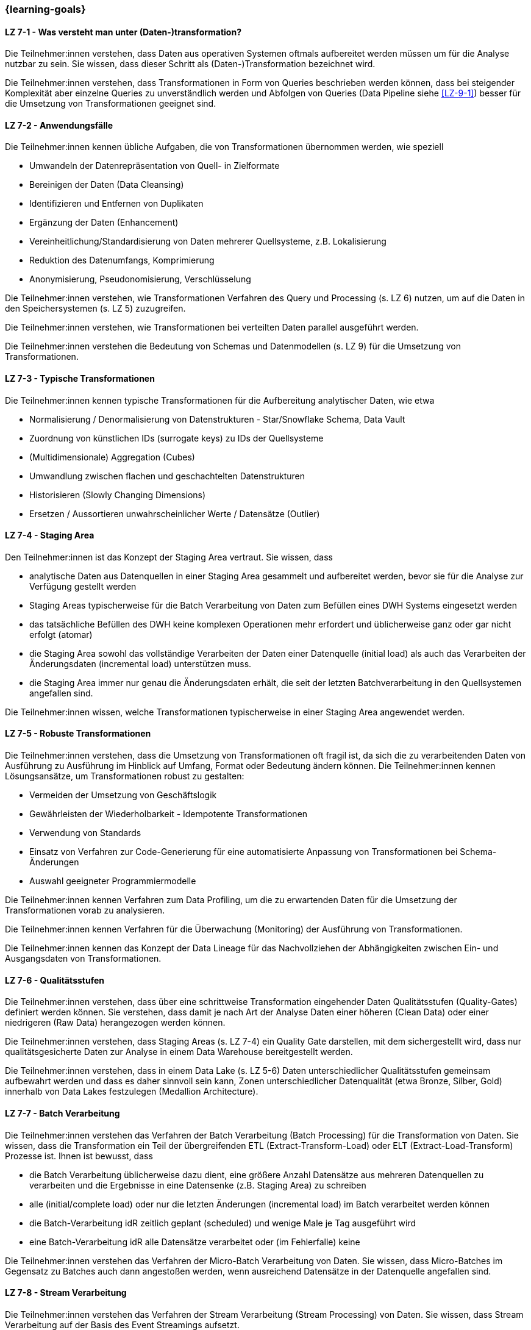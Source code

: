 === {learning-goals}


// tag::DE[]
[[LZ-7-1]]
==== LZ 7-1 - Was versteht man unter (Daten-)transformation?
Die Teilnehmer:innen verstehen, dass Daten aus operativen Systemen oftmals aufbereitet werden müssen um für die Analyse nutzbar zu sein. Sie wissen, dass dieser Schritt als (Daten-)Transformation bezeichnet wird. 

Die Teilnehmer:innen verstehen, dass Transformationen in Form von Queries beschrieben werden können, dass bei steigender Komplexität aber einzelne Queries zu unverständlich werden und Abfolgen von Queries (Data Pipeline siehe <<LZ-9-1>>) besser für die Umsetzung von Transformationen geeignet sind.

[[LZ-7-2]]
==== LZ 7-2 - Anwendungsfälle
Die Teilnehmer:innen kennen übliche Aufgaben, die von Transformationen übernommen werden, wie speziell

- Umwandeln der Datenrepräsentation von Quell- in Zielformate
- Bereinigen der Daten (Data Cleansing)
- Identifizieren und Entfernen von Duplikaten
- Ergänzung der Daten (Enhancement)
- Vereinheitlichung/Standardisierung von Daten mehrerer Quellsysteme, z.B. Lokalisierung
- Reduktion des Datenumfangs, Komprimierung
- Anonymisierung, Pseudonomisierung, Verschlüsselung

Die Teilnehmer:innen verstehen, wie Transformationen Verfahren des Query und Processing (s. LZ 6) nutzen, um auf die Daten in den Speichersystemen (s. LZ 5) zuzugreifen.

Die Teilnehmer:innen verstehen, wie Transformationen bei verteilten Daten parallel ausgeführt werden.

Die Teilnehmer:innen verstehen die Bedeutung von Schemas und Datenmodellen (s. LZ 9) für die Umsetzung von Transformationen.

[[LZ-7-3]]
==== LZ 7-3 - Typische Transformationen
Die Teilnehmer:innen kennen typische Transformationen für die Aufbereitung analytischer Daten, wie etwa

- Normalisierung / Denormalisierung von Datenstrukturen - Star/Snowflake Schema, Data Vault
- Zuordnung von künstlichen IDs (surrogate keys) zu IDs der Quellsysteme
- (Multidimensionale) Aggregation (Cubes)
- Umwandlung zwischen flachen und geschachtelten Datenstrukturen
- Historisieren (Slowly Changing Dimensions)
- Ersetzen / Aussortieren unwahrscheinlicher Werte / Datensätze (Outlier)

[[LZ-7-4]]
==== LZ 7-4 - Staging Area
Den Teilnehmer:innen ist das Konzept der Staging Area vertraut. Sie wissen, dass

- analytische Daten aus Datenquellen in einer Staging Area gesammelt und aufbereitet werden, bevor sie für die Analyse zur Verfügung gestellt werden
- Staging Areas typischerweise für die Batch Verarbeitung von Daten zum Befüllen eines DWH Systems eingesetzt werden
- das tatsächliche Befüllen des DWH keine komplexen Operationen mehr erfordert und üblicherweise ganz oder gar nicht erfolgt (atomar)
- die Staging Area sowohl das vollständige Verarbeiten der Daten einer Datenquelle (initial load) als auch das Verarbeiten der Änderungsdaten (incremental load) unterstützen muss.
- die Staging Area immer nur genau die Änderungsdaten erhält, die seit der letzten Batchverarbeitung in den Quellsystemen angefallen sind.

Die Teilnehmer:innen wissen, welche Transformationen typischerweise in einer Staging Area angewendet werden.

[[LZ-7-5]]
==== LZ 7-5 - Robuste Transformationen
Die Teilnehmer:innen verstehen, dass die Umsetzung von Transformationen oft fragil ist, da sich die zu verarbeitenden Daten von Ausführung zu Ausführung im Hinblick auf Umfang, Format oder Bedeutung ändern können. Die Teilnehmer:innen kennen Lösungsansätze, um Transformationen robust zu gestalten:

- Vermeiden der Umsetzung von Geschäftslogik
- Gewährleisten der Wiederholbarkeit - Idempotente Transformationen
- Verwendung von Standards
- Einsatz von Verfahren zur Code-Generierung für eine automatisierte Anpassung von Transformationen bei Schema-Änderungen
- Auswahl geeigneter Programmiermodelle

Die Teilnehmer:innen kennen Verfahren zum Data Profiling, um die zu erwartenden Daten für die Umsetzung der Transformationen vorab zu analysieren.

Die Teilnehmer:innen kennen Verfahren für die Überwachung (Monitoring) der Ausführung von Transformationen.

Die Teilnehmer:innen kennen das Konzept der Data Lineage für das Nachvollziehen der Abhängigkeiten zwischen Ein- und Ausgangsdaten von Transformationen.

[[LZ-7-6]]
==== LZ 7-6 - Qualitätsstufen
Die Teilnehmer:innen verstehen, dass über eine schrittweise Transformation eingehender Daten Qualitätsstufen (Quality-Gates) definiert werden können. Sie verstehen, dass damit je nach Art der Analyse Daten einer höheren (Clean Data) oder einer niedrigeren (Raw Data) herangezogen werden können.

Die Teilnehmer:innen verstehen, dass Staging Areas (s. LZ 7-4) ein Quality Gate darstellen, mit dem sichergestellt wird, dass nur qualitätsgesicherte Daten zur Analyse in einem Data Warehouse bereitgestellt werden.

Die Teilnehmer:innen verstehen, dass in einem Data Lake (s. LZ 5-6) Daten unterschiedlicher Qualitätsstufen gemeinsam aufbewahrt werden und dass es daher sinnvoll sein kann, Zonen unterschiedlicher Datenqualität (etwa Bronze, Silber, Gold) innerhalb von Data Lakes festzulegen (Medallion Architecture).

[[LZ-7-7]]
==== LZ 7-7 - Batch Verarbeitung
Die Teilnehmer:innen verstehen das Verfahren der Batch Verarbeitung (Batch Processing) für die Transformation von Daten. Sie wissen, dass die Transformation ein Teil der übergreifenden ETL (Extract-Transform-Load) oder ELT (Extract-Load-Transform) Prozesse ist. Ihnen ist bewusst, dass

- die Batch Verarbeitung üblicherweise dazu dient, eine größere Anzahl Datensätze aus mehreren Datenquellen zu verarbeiten und die Ergebnisse in eine Datensenke (z.B. Staging Area) zu schreiben
- alle (initial/complete load) oder nur die letzten Änderungen (incremental load) im Batch verarbeitet werden können
- die Batch-Verarbeitung idR zeitlich geplant (scheduled) und wenige Male je Tag ausgeführt wird
- eine Batch-Verarbeitung idR alle Datensätze verarbeitet oder (im Fehlerfalle) keine

Die Teilnehmer:innen verstehen das Verfahren der Micro-Batch Verarbeitung von Daten. Sie wissen, dass Micro-Batches im Gegensatz zu Batches auch dann angestoßen werden, wenn ausreichend Datensätze in der Datenquelle angefallen sind.

[[LZ-7-8]]
==== LZ 7-8 - Stream Verarbeitung
Die Teilnehmer:innen verstehen das Verfahren der Stream Verarbeitung (Stream Processing) von Daten. Sie wissen, dass Stream Verarbeitung auf der Basis des Event Streamings aufsetzt.

Die Teilnehmer:innen wissen, dass bei der Stream Verarbeitung

- die Daten mehrerer Streams miteinander zu einem weiteren Stream kombiniert werden können.
- Datensätze (etwa fehlerhafte oder unvollständige) im Stream voneinander getrennt und separat (in unterschiedlichen Streams) weiterverarbeitet werden können.

Die Teilnehmer:innen verstehen, warum das Schreiben von Daten aus einem Datenstrom meist idempotent gestaltet wird.

Die Teilnehmer:innen können zustandslose (stateless) und zustandsbehaftete (stateful) Stream Verarbeitung unterscheiden.

Die Teilnehmer:innen verstehen, dass Operationen nicht auf allen Datensätzen eines Streams erfolgen können, sondern immer nur auf einzelnen oder einer Gruppe von aufeinanderfolgenden Datensätzen. Sie kennen dazu das Konzept der Fenster (Window) Funktionen.

Die Teilnehmer:innen kennen Frameworks oder Tools für die Stream Verarbeitung, wie Kafka Streams.

// end::DE[]

// tag::EN[]
[[LG-7-1]]
==== LG 7-1: Differentiation between queries
tbd.

[[LG-7-2]]
==== LG 7-2: Applications
tbd.

[[LG-7-3]]
==== LG 7-3: Typical transformations
tbd.

[[LG-7-4]]
==== LG 7-4: Staging Area
tbd.

[[LG-7-5]]
==== LG 7-5: Robust transformations
tbd.

[[LG-7-6]]
==== LG 7-6: Quality levels
tbd.

[[LG-7-7]]
==== LG 7-7: Batch processing
tbd.

[[LG-7-8]]
==== LG 7-8: Stream processing
tbd.

// end::EN[]

// tag::REMARK[]
[NOTE]
====
Die einzelnen Lernziele müssen nicht als einfache Aufzählungen mit Unterpunkten aufgeführt werden, sondern können auch gerne in ganzen Sätzen formuliert werden, welche die einzelnen Punkte (sofern möglich) integrieren.
====
// end::REMARK[]

